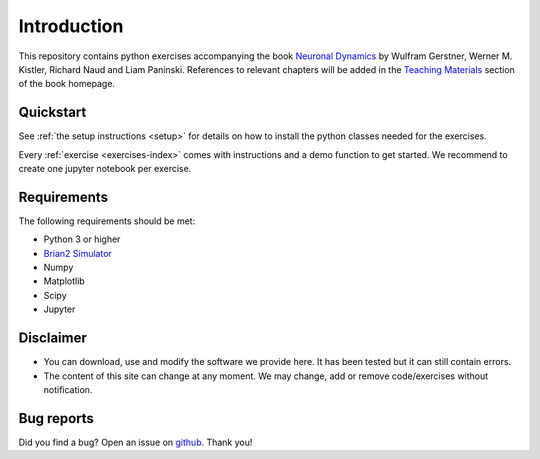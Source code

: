 Introduction
===================================

This repository contains python exercises accompanying the book `Neuronal Dynamics <http://neuronaldynamics.epfl.ch/>`_ by Wulfram Gerstner, Werner M. Kistler, Richard Naud and Liam Paninski. References to relevant chapters will be added in the `Teaching Materials <http://neuronaldynamics.epfl.ch/lectures.html>`_ section of the book homepage.

Quickstart
----------

See :ref:`the setup instructions <setup>` for details on how to install the python classes needed for the exercises.

Every :ref:`exercise <exercises-index>` comes with instructions and a demo function to get started. We recommend to create one jupyter notebook per exercise.


Requirements
------------

The following requirements should be met:

-  Python 3 or higher
-  `Brian2 Simulator <https://brian2.readthedocs.io/en/stable>`_
-  Numpy
-  Matplotlib
-  Scipy
-  Jupyter



Disclaimer
----------

- You can download, use and modify the software we provide here. It has been tested but it can still contain errors.

- The content of this site can change at any moment. We may change, add or remove code/exercises without notification.

Bug reports
-----------
Did you find a bug? Open an issue on `github <https://github.com/martinbarry59/neurodynex3/issues>`_. Thank you!

